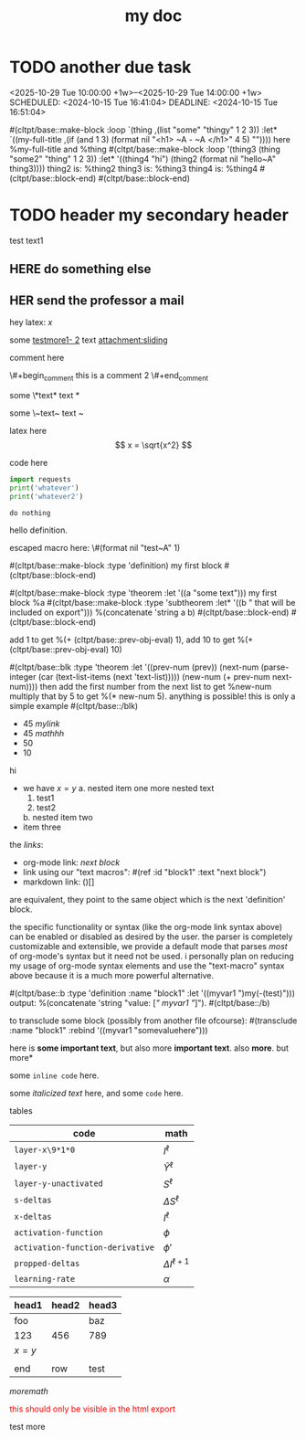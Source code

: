 :PROPERTIES:
:ID:       b94c1219-f8a3-44ac-b41b-81817e0c0f32
:END:
#+title: my doc
#+image: %(get-latex-preview-svg-by-blk-id-1 "fig-graph-1")
* DONE due task :here:there:noexport:
wow whats up
SCHEDULED: <2024-10-29 Tue 16:41:04> DEADLINE: <2024-10-29 Tue 16:51:04>
<2025-07-25 Fri 10:00:00>
:PROPERTIES:
:ID: my-id
:LAST_REPEAT: [2024-10-29 Tue 16:40:36]
:END:
- State "DONE"       from "TODO"       [2024-10-29 Tue 16:41:04]
- State "CANCELED"   from "TODO"       [2024-10-29 Tue 16:40:36]
- State "MISSED"     from "TODO"       [2024-10-15 Tue 19:46:43]
- State "DONE"       from "TODO"       [2024-10-15 Tue 19:46:40]
- State "DONE"       from "TODO"       [2024-10-01 Tue 22:46:31]
- State "MISSED"     from "TODO"       [2024-09-24 Tue 23:12:42]
- State "DONE"       from "TODO"       [2024-09-24 Tue 23:12:34]
- State "DONE"       from "TODO"       [2024-09-10 Tue 15:14:29] \\
  done like an hour or so ago
- State "DONE"       from "TODO"       [2024-09-03 Tue 16:31:49]
- State "DONE"       from "TODO"       [2024-08-27 Tue 16:33:22]

some text1 that shouldnt be included

#+name: test-name
#+more: here eee
\begin{equation}
my equation here
\end{equation}

[[/home/mahmooz/data/images/scrots/Sat_Jul_13_11:45:05_AM_IDT_2024.png]]

#+begin_definition :defines standard thing :name def-ac-standard :something :something2
an \(\compAC\) circuit is a /standard \(\compAC\) circuit/ iff:
1. the circuit is divided into layers, such that edges only connect vertices between subsequent layers.
2. in each layer there are only \(\textbooland\) or \(\textboolor\) gates (except the input layer).
3. in subsequent layers there are only different types of gates (e.g. an AND layer is followed by an OR layer, and vice versa).
we say the circuit is /very standard/ if the indegree of each gate in the first (non-input) layer is at most \(2\log(S)\), where \(S\) is the size of the circuit.
#+end_definition

#+begin_question
wow

#+begin_answer
what
#+end_answer

#+begin_src latex :file (cached-file "P9jJoKl.svg") :cache yes
  \begin{alg}
    \SetKwFunction{func}{\textsc{Relax}}
    \fn{\func{G,u,v}} {
      $time\_passed \gets d[u]$\;
      $actual\_weight \gets \textsc{Google-Updated-Weight}(time\_passed, (u,v))$\;
      \If {$d[v] > d[u] + actual\_weight$} {
        $d[v] \gets d[u] + actual\_weight$\;
        $p[v] \gets u$\;
      }
    }
  \end{alg}
#+end_src
hey
#+end_question

1. more text
2. more text2
3. more lists
interesting
here
test math

\[
\det\left[\begin{array}{cc}
a_2 & b_2 \\
a_3 & b_3
\end{array}\right] \\[2ex]
\det\left[\begin{array}{cc}
a_1 & b_1 \\
a_2 & b_2
\end{array}\right]
\end{array} \right] = \begin{bmatrix}
a_2 b_3 - a_3 b_2 \\
-a_1 b_3 + a_3 b_1 \\
a_1 b_2 - a_2 b_1
\end{bmatrix}. \]

* TODO another due task
<2025-10-29 Tue 10:00:00 +1w>--<2025-10-29 Tue 14:00:00 +1w>
SCHEDULED: <2024-10-15 Tue 16:41:04> DEADLINE: <2024-10-15 Tue 16:51:04>

#(cltpt/base::make-block :loop `(thing ,(list "some" "thingy" 1 2 3))
                         :let* `((my-full-title
                                 ,(if (and 1 3)
                                   (format nil "<h1> ~A - ~A </h1>" 4 5)
                                   ""))))
  here %my-full-title and %thing
  #(cltpt/base::make-block :loop '(thing3 (thing "some2" "thing" 1 2 3))
                           :let* '((thing4 "hi")
                                   (thing2 (format nil "hello~A" thing3))))
    thing2 is: %thing2
    thing3 is: %thing3
    thing4 is: %thing4
  #(cltpt/base::block-end)
#(cltpt/base::block-end)

* TODO header my secondary header
SCHEDULED: <2025-07-26 Sat 10:55>

test text1

** YOU header do something :noexport:
SCHEDULED: <2025-07-27 Sun 10:55:00>

more text that shouldnt be exported

** HERE do something else
SCHEDULED: <2025-07-27 Sun 17:55:00>

** HER send the professor a mail
DEADLINE: <2025-07-30 Wed 10:00>

hey latex: \(x\)

#+mykeyword: value
some [[mylink1-2:here1][testmore1- 2]] text
[[attachment:sliding.gif]]
[[attachment:sliding]]

comment here
#+begin_comment
this is a comment
#+end_comment
\#+begin_comment
this is a comment 2
\#+end_comment

some \*text*
text *

some \~text~
text ~

latex here
\[ x = \sqrt{x^2} \]

code here
#+begin_src python :results output
  import requests
  print('whatever')
  print('whatever2')
#+end_src

#+RESULTS:
: whatever
: whatever2
: \(11\)
: wow

#+begin_src python :results output
  do nothing
#+end_src

#+RESULTS[ca08ab2a6a58662675694033105ab0b331611fa2]:
[[file:~/brain/out/jyBtMrE.svg]]

\begin{dummy}
  this is a test
\end{dummy}

#+begin_definition :defines vector :name def-vector :exports none
hello definition.
#+end_definition

escaped macro here: \#(format nil "test~A" 1)

#(cltpt/base::make-block :type 'definition)
my first block
#(cltpt/base::block-end)

#(cltpt/base::make-block :type 'theorem :let '((a "some text")))
  my first block
  %a
  #(cltpt/base::make-block :type 'subtheorem
               :let* '((b " that will be included on export")))
    %(concatenate 'string a b)
  #(cltpt/base::block-end)
#(cltpt/base::block-end)

# start with #20

add 1 to get %(+ (cltpt/base::prev-obj-eval) 1), add 10 to get %(+ (cltpt/base::prev-obj-eval) 10)

#(cltpt/base::blk :type 'theorem
        :let '((prev-num (prev))
               (next-num (parse-integer (car (text-list-items (next 'text-list)))))
               (new-num (+ prev-num next-num))))
then add the first number from the next list to get %new-num
multiply that by 5 to get %(* new-num 5). anything is possible! this is only a simple example
#(cltpt/base::/blk)

- 45 [[mylink]]
- 45 \(mathhh\)
- 50
- 10

hi

- we have \(x=y\)
  a. nested item one
     more nested text
     1. test1
     2. test2
  b. nested item two
- item three

the /links/:

- org-mode link:                [[block1][next block]]
- link using our "text macros": #(ref :id "block1" :text "next block")
- markdown link:                ()[]

are equivalent, they point to the same object which is the next 'definition' block.

the specific functionality or syntax (like the org-mode link syntax above) can be enabled or
disabled as desired by the user. the parser is completely customizable and extensible,
we provide a default mode that parses /most/ of org-mode's syntax but it need not be used.
i personally plan on reducing my usage of org-mode syntax elements and use the "text-macro"
syntax above because it is a much more powerful alternative.

#(cltpt/base::b :type 'definition :name "block1" :let '((myvar1 ")my(-(test)")))
output: %(concatenate 'string "value: [[[" myvar1 "]]]").
#(cltpt/base::/b)

to transclude some block (possibly from another file ofcourse):
#(transclude :name "block1" :rebind '((myvar1 "somevaluehere")))

here is *some important text*, but also more *important text*.
also *more*. but more*

some ~inline code~ here.

some /italicized text/ here, and some ~code~ here.

tables
| code                             | math                  |
|----------------------------------+-----------------------|
| ~layer-x\9*1*0~                  | \(I^\ell\)            |
| ~layer-y~                        | \(\hat Y^\ell\)       |
| ~layer-y-unactivated~            | \(S^\ell\)            |
| ~s-deltas~                       | \(\Delta S^\ell\)     |
| ~x-deltas~                       | \(I^\ell\)            |
| ~activation-function~            | \(\phi\)              |
| ~activation-function-derivative~ | \(\phi'\)             |
| ~propped-deltas~                 | \(\Delta I^{\ell+1}\) |
| ~learning-rate~                  | \(\alpha\)            |


| head1   | head2 | head3 |
|---------+-------+-------|
| foo     |       | baz   |
| 123     | 456   | 789   |
| \(x=y\) |       |       |
|         |       |       |
| end     | row   | test  |


\( more math \)

#+begin_export html
<p style="color: red;">this should only be visible in the html export</p>
#+end_export

#+begin_src python :results file :var filepath=(cached-file "WRB4q2d.svg") :exports results
  import matplotlib
  matplotlib.use('Agg')
  import matplotlib.pyplot as plt
  import matplotlib.patches as patches
  import numpy as np

  def draw_circle(ax, center, radius, label):
      """Helper function to draw a circle for a node."""
      circle = patches.Circle(center, radius, facecolor='white', edgecolor='black', lw=2, zorder=3)
      ax.add_patch(circle)
      ax.text(center[0], center[1], label, ha='center', va='center', fontsize=16, fontweight='bold', zorder=4)

  def draw_triangle(ax, top_vertex, width, height, label):
      """Helper function to draw a triangle for a subtree, positioned by its top vertex."""
      x, y = top_vertex
      vertices = np.array([[x - width / 2, y - height], [x + width / 2, y - height], [x, y]])
      triangle = patches.Polygon(vertices, closed=True, facecolor='white', edgecolor='black', lw=2, zorder=3)
      ax.add_patch(triangle)
      ax.text(x, y - height * 0.6, label, ha='center', va='center', fontsize=16, zorder=4)

  def draw_edge_line(ax, center1, center2, r1, r2):
      """Helper function to draw a line between the edges of two shapes."""
      x1, y1 = center1
      x2, y2 = center2
      dx, dy = x2 - x1, y2 - y1
      dist = np.sqrt(dx**2 + dy**2)
      
      if dist == 0: return
      
      start_x = x1 + r1 * (dx / dist)
      start_y = y1 + r1 * (dy / dist)
      end_x = x2 - r2 * (dx / dist)
      end_y = y2 - r2 * (dy / dist)
      
      ax.plot([start_x, end_x], [start_y, end_y], 'k-', lw=2, zorder=1)

  # --- Main Script ---
  fig, ax = plt.subplots(figsize=(16, 6))
  ax.set_aspect('equal')
  ax.axis('off')

  # Common parameters
  radius = 0.7
  tri_width = 2.5
  tri_height = 1.5

  # --- Tree 1 ---
  z1_pos = (5, 10)
  y1_pos = (7.5, 7)
  x1_pos = (10, 4)
  alpha1_pos = (3, 8)
  beta1_pos = (5.5, 5)
  gamma1_pos = (8, 2)
  delta1_pos = (12, 2)

  draw_edge_line(ax, z1_pos, y1_pos, radius, radius)
  draw_edge_line(ax, z1_pos, alpha1_pos, radius, 0)
  draw_edge_line(ax, y1_pos, x1_pos, radius, radius)
  draw_edge_line(ax, y1_pos, beta1_pos, radius, 0)
  draw_edge_line(ax, x1_pos, gamma1_pos, radius, 0)
  draw_edge_line(ax, x1_pos, delta1_pos, radius, 0)

  draw_circle(ax, z1_pos, radius, 'z')
  draw_circle(ax, y1_pos, radius, 'y')
  draw_circle(ax, x1_pos, radius, 'x')
  draw_triangle(ax, alpha1_pos, tri_width, tri_height, 'α')
  draw_triangle(ax, beta1_pos, tri_width, tri_height, 'β')
  draw_triangle(ax, gamma1_pos, tri_width, tri_height, 'γ')
  draw_triangle(ax, delta1_pos, tri_width, tri_height, 'δ')

  # --- Tree 2 ---
  y2_pos = (20.5, 10)
  z2_pos = (17, 7)
  x2_pos = (24, 7)
  alpha2_pos = (15, 5)
  beta2_pos = (19, 5)
  gamma2_pos = (22, 5)
  delta2_pos = (26, 5)

  draw_edge_line(ax, y2_pos, z2_pos, radius, radius)
  draw_edge_line(ax, y2_pos, x2_pos, radius, radius)
  draw_edge_line(ax, z2_pos, alpha2_pos, radius, 0)
  draw_edge_line(ax, z2_pos, beta2_pos, radius, 0)
  draw_edge_line(ax, x2_pos, gamma2_pos, radius, 0)
  draw_edge_line(ax, x2_pos, delta2_pos, radius, 0)

  draw_circle(ax, y2_pos, radius, 'y')
  draw_circle(ax, z2_pos, radius, 'z')
  draw_circle(ax, x2_pos, radius, 'x')
  draw_triangle(ax, alpha2_pos, tri_width, tri_height, 'α')
  draw_triangle(ax, beta2_pos, tri_width, tri_height, 'β')
  draw_triangle(ax, gamma2_pos, tri_width, tri_height, 'γ')
  draw_triangle(ax, delta2_pos, tri_width, tri_height, 'δ')

  # --- Tree 3 ---
  x3_pos = (36, 10)
  y3_pos = (33.5, 7)
  z3_pos = (31, 4)
  alpha3_pos = (29, 2)
  beta3_pos = (33, 2)
  gamma3_pos = (35.5, 5)
  delta3_pos = (38, 8)

  draw_edge_line(ax, x3_pos, y3_pos, radius, radius)
  draw_edge_line(ax, x3_pos, delta3_pos, radius, 0)
  draw_edge_line(ax, y3_pos, z3_pos, radius, radius)
  draw_edge_line(ax, y3_pos, gamma3_pos, radius, 0)
  draw_edge_line(ax, z3_pos, alpha3_pos, radius, 0)
  draw_edge_line(ax, z3_pos, beta3_pos, radius, 0)

  draw_circle(ax, x3_pos, radius, 'x')
  draw_circle(ax, y3_pos, radius, 'y')
  draw_circle(ax, z3_pos, radius, 'z')
  draw_triangle(ax, alpha3_pos, tri_width, tri_height, 'α')
  draw_triangle(ax, beta3_pos, tri_width, tri_height, 'β')
  draw_triangle(ax, gamma3_pos, tri_width, tri_height, 'γ')
  draw_triangle(ax, delta3_pos, tri_width, tri_height, 'δ')

  # Final plot adjustments
  plt.ylim(0, 12)
  plt.xlim(0, 40)

  # Save the figure to an SVG file
  plt.savefig(filepath, format="svg", bbox_inches='tight', pad_inches=0.1)
  plt.close() # Close the plot to free up memory
  return filepath
#+end_src

#+RESULTS:
[[file:/home/mahmooz/brain/out/WRB4q2d.svg]]

test more